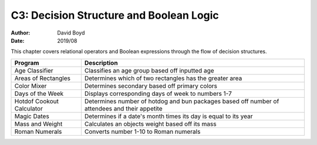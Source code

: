 C3: Decision Structure and Boolean Logic
#####
:Author: David Boyd
:Date: 2019/08

This chapter covers relational operators and Boolean expressions through the
flow of decision structures.

+---------------------------+---------------------------------------------------------+
| Program                   | Description                                             |
+===========================+=========================================================+
| Age Classifier            | Classifies an age group based off inputted age          |
+---------------------------+---------------------------------------------------------+
| Areas of Rectangles       | Determines which of two rectangles has the greater area |
+---------------------------+---------------------------------------------------------+
| Color Mixer               | Determines secondary based off primary colors           |
+---------------------------+---------------------------------------------------------+
| Days of the Week          | Displays corresponding days of week to numbers 1-7      |
+---------------------------+---------------------------------------------------------+
| Hotdof Cookout Calculator | Determines number of hotdog and bun packages based off  |
|                           | number of attendees and their appetite                  |
+---------------------------+---------------------------------------------------------+
| Magic Dates               | Determines if a date's month times its day is equal to  |
|                           | its year                                                |
+---------------------------+---------------------------------------------------------+
| Mass and Weight           | Calculates an objects weight based off its mass         |
+---------------------------+---------------------------------------------------------+
| Roman Numerals            | Converts number 1-10 to Roman numerals                  |
+---------------------------+---------------------------------------------------------+
